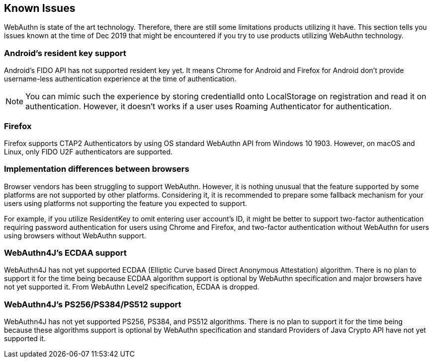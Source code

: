 == Known Issues

WebAuthn is state of the art technology. Therefore, there are still some limitations products utilizing it have.
This section tells you issues known at the time of Dec 2019 that might be encountered if you try to use products
utilizing WebAuthn technology.

=== Android's resident key support

Android's FIDO API has not supported resident key yet. It means Chrome for Android and Firefox for Android
don't provide username-less authentication experience at the time of authentication.

NOTE: You can mimic such the experience by storing credentialId onto LocalStorage on registration and read it on
authentication. However, it doesn't works if a user uses Roaming Authenticator for authentication.

=== Firefox

Firefox supports CTAP2 Authenticators by using OS standard WebAuthn API from Windows 10 1903.
However, on macOS and Linux, only FIDO U2F authenticators are supported.

=== Implementation differences between browsers

Browser vendors has been struggling to support WebAuthn. However, it is nothing unusual that the feature supported
by some platforms are not supported by other platforms. Considering it, it is recommended to prepare some fallback
mechanism for your users using platforms not supporting the feature you expected to support.

For example, if you utilize ResidentKey to omit entering user account's ID, it might be better to support two-factor
authentication requiring password authentication for users using Chrome and Firefox, and two-factor authentication
without WebAuthn for users using browsers without WebAuthn support.

=== WebAuthn4J's ECDAA support

WebAuthn4J has not yet supported ECDAA (Elliptic Curve based Direct Anonymous Attestation) algorithm. There is no plan to support it for the time being because ECDAA algorithm support is optional by WebAuthn specification and major browsers have not yet supported it.
From WebAuthn Level2 specification, ECDAA is dropped.

=== WebAuthn4J's PS256/PS384/PS512 support

WebAuthn4J has not yet supported PS256, PS384, and PS512 algorithms. There is no plan to support it for the time being
because these algorithms support is optional by WebAuthn specification and standard Providers of Java Crypto API
have not yet supported it.
